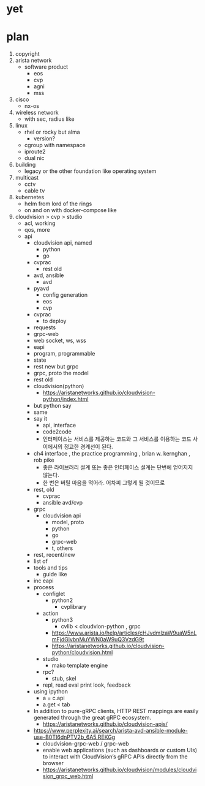 * yet
* plan

1) copyright
2) arista network
   - software product
     - eos
     - cvp
     - agni
     - mss
3) cisco
   - nx-os
4) wireless network
   - with sec, radius like
5) linux
   - rhel or rocky but alma
     - version?
   - cgroup with namespace
   - iproute2
   - dual nic
6) building
   - legacy or the other foundation like operating system
7) multicast
   - cctv
   - cable tv
8) kubernetes
   - helm from lord of the rings
   - on and on with docker-compose like
9) cloudvision > cvp > studio
   - acl, working
   - qos, more
   - api
     - cloudvision api, named
       - python
       - go
     - cvprac
       - rest old
     - avd, ansible
       - avd
	 - pyavd
	   - config generation
       - eos
       - cvp
	 - cvprac
	   - to deploy
	 - requests
     - grpc-web
     - web socket, ws, wss
     - eapi
     - program, programmable
     - state
     - rest new but grpc
     - grpc, proto the model
     - rest old
     - cloudvision(python)
       - https://aristanetworks.github.io/cloudvision-python/index.html
	 - but python say
	 - same
     - say it
       - api, interface
       - code2code
       - 인터페이스는 서비스를 제공하는 코드와 그 서비스를 이용하는 코드 사이에서의 정교한 경계선이 된다.
	 - ch4 interface , the practice programming , brian w. kernghan , rob pike
       - 좋은 라이브러리 설계 또는 좋은 인터페이스 설계는 단번에 얻어지지 않는다.
       - 한 번은 버릴 마음을 먹어라. 어차피 그렇게 될 것이므로
	 - rest, old
	   - cvprac
	   - ansible avd/cvp
	 - grpc
	   - cloudvision api
             - model, proto
	       - python
	       - go
	       - grpc-web
	       - t, others
	 - rest, recent/new
     - list of
     - tools and tips
       - guide like
	 - inc eapi
	 - process
	   - configlet
	     - python2
	       - cvplibrary
	   - action
	     - python3
	       - cvlib < cloudvion-python , grpc
		 - https://www.arista.io/help/articles/cHJvdmlzaW9uaW5nLmFjdGlvbnMuYWN0aW9uQ3VzdG9t
		 - https://aristanetworks.github.io/cloudvision-python/cloudvision.html
	   - studio
	     - mako template engine
	   - rpc?
	     - stub, skel
       - repl, read eval print look, feedback
	 - using ipython
  	   - a = c.api
  	   - a.get < tab
     - In addition to pure-gRPC clients, HTTP REST mappings are easily generated through the great gRPC ecosystem.
       - https://aristanetworks.github.io/cloudvision-apis/
     - https://www.perplexity.ai/search/arista-avd-ansible-module-use-B0TI6dnPTV2b_6A5.REKGg
       - cloudvision-grpc-web / grpc-web
       - enable web applications (such as dashboards or custom UIs) to interact with CloudVision’s gRPC APIs directly from the browser
       - https://aristanetworks.github.io/cloudvision/modules/cloudvision_grpc_web.html
